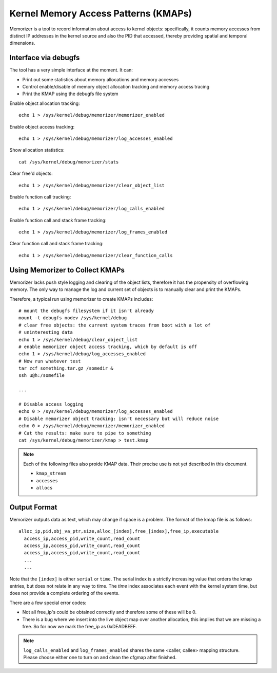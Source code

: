=====================================
Kernel Memory Access Patterns (KMAPs)
=====================================

Memorizer is a tool to record information about access to kernel objects:
specifically, it counts memory accesses from distinct IP addresses in the
kernel source and also the PID that accessed, thereby providing spatial and
temporal dimensions.

Interface via debugfs
=====================

The tool has a very simple interface at the moment. It can:

- Print out some statistics about memory allocations and memory accesses
- Control enable/disable of memory object allocation tracking and memory access
  tracing
- Print the KMAP using the debugfs file system

Enable object allocation tracking::

  echo 1 > /sys/kernel/debug/memorizer/memorizer_enabled

Enable object access tracking::

  echo 1 > /sys/kernel/debug/memorizer/log_accesses_enabled

Show allocation statistics::

  cat /sys/kernel/debug/memorizer/stats

Clear free\'d objects::

  echo 1 > /sys/kernel/debug/memorizer/clear_object_list

Enable function call tracking::

  echo 1 > /sys/kernel/debug/memorizer/log_calls_enabled

Enable function call and stack frame tracking::

  echo 1 > /sys/kernel/debug/memorizer/log_frames_enabled

Clear function call and stack frame tracking::

  echo 1 > /sys/kernel/debug/memorizer/clear_function_calls

Using Memorizer to Collect KMAPs
================================

Memorizer lacks push style logging and clearing of the object lists, therefore
it has the propensity of overflowing memory. The only way to manage the log and
current set of objects is to manually clear and print the KMAPs.

Therefore, a typical run using memorizer to create KMAPs includes::

  # mount the debugfs filesystem if it isn't already
  mount -t debugfs nodev /sys/kernel/debug
  # clear free objects: the current system traces from boot with a lot of
  # uninteresting data
  echo 1 > /sys/kernel/debug/clear_object_list
  # enable memorizer object access tracking, which by default is off
  echo 1 > /sys/kernel/debug/log_accesses_enabled
  # Now run whatever test
  tar zcf something.tar.gz /somedir &
  ssh u@h:/somefile

  ...

  # Disable access logging
  echo 0 > /sys/kernel/debug/memorizer/log_accesses_enabled
  # Disable memorizer object tracking: isn't necessary but will reduce noise
  echo 0 > /sys/kernel/debug/memorizer/memorizer_enabled
  # Cat the results: make sure to pipe to something
  cat /sys/kernel/debug/memorizer/kmap > test.kmap

.. note::
   Each of the following files also proide KMAP data.
   Their precise use is not yet described in this document.

   * ``kmap_stream``
   * ``accesses``
   * ``allocs``

Output Format
=============

Memorizer outputs data as text, which may change if space is a problem. The
format of the kmap file is as follows::

  alloc_ip,pid,obj_va_ptr,size,alloc_[index],free_[index],free_ip,executable
    access_ip,access_pid,write_count,read_count
    access_ip,access_pid,write_count,read_count
    access_ip,access_pid,write_count,read_count
    ...
    ...

Note that the ``[index]`` is either ``serial`` or ``time``. The serial index is a
strictly increasing value that orders the kmap entries, but does not
relate in any way to time. The `time` index associates each event
with the kernel system time, but does not provide a complete
ordering of the events.

There are a few special error codes:

- Not all free_ip's could be obtained correctly and therefore some of these
  will be 0.
- There is a bug where we insert into the live object map over another
  allocation, this implies that we are missing a free. So for now we mark
  the free_ip as 0xDEADBEEF.

.. note::

   ``log_calls_enabled`` and ``log_frames_enabled``
   shares the same <caller, callee> mapping structure. Please
   choose either one to turn on and clean the cfgmap after finished.
